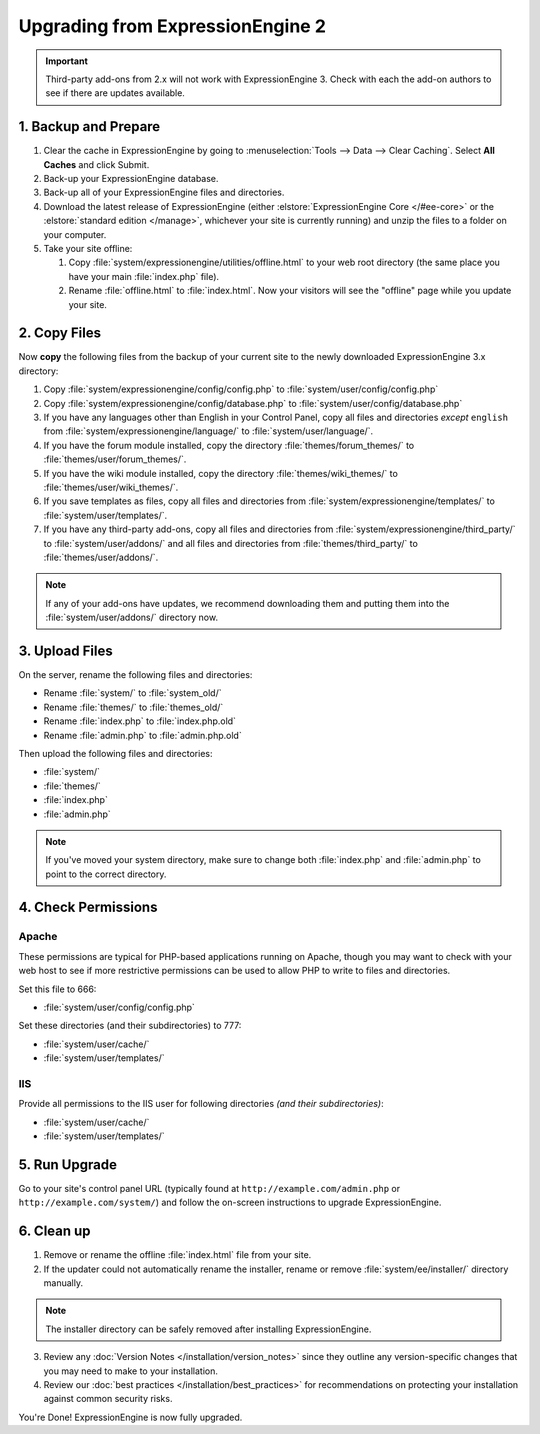 #################################
Upgrading from ExpressionEngine 2
#################################

.. important:: Third-party add-ons from 2.x will not work with ExpressionEngine 3. Check with each the add-on authors to see if there are updates available.

*********************
1. Backup and Prepare
*********************

#. Clear the cache in ExpressionEngine by going to :menuselection:`Tools --> Data --> Clear Caching`. Select **All Caches** and click Submit.

#. Back-up your ExpressionEngine database.

#. Back-up all of your ExpressionEngine files and directories.

#. Download the latest release of ExpressionEngine (either :elstore:`ExpressionEngine Core </#ee-core>` or the :elstore:`standard edition </manage>`, whichever your site is currently running) and unzip the files to a folder on your computer.

#. Take your site offline:

   #. Copy :file:`system/expressionengine/utilities/offline.html` to your web root directory (the same place you have your main :file:`index.php` file).

   #. Rename :file:`offline.html` to :file:`index.html`. Now your visitors will see the "offline" page while you update your site.

*************
2. Copy Files
*************

Now **copy** the following files from the backup of your current site to the newly downloaded ExpressionEngine 3.x directory:

1. Copy :file:`system/expressionengine/config/config.php` to :file:`system/user/config/config.php`

2. Copy :file:`system/expressionengine/config/database.php` to :file:`system/user/config/database.php`

3. If you have any languages other than English in your Control Panel, copy all files and directories  *except* ``english`` from :file:`system/expressionengine/language/` to :file:`system/user/language/`.

4. If you have the forum module installed, copy the directory :file:`themes/forum_themes/` to :file:`themes/user/forum_themes/`.

5. If you have the wiki module installed, copy the directory :file:`themes/wiki_themes/` to :file:`themes/user/wiki_themes/`.

6. If you save templates as files, copy all files and directories from :file:`system/expressionengine/templates/` to :file:`system/user/templates/`.

7. If you have any third-party add-ons, copy all files and directories from :file:`system/expressionengine/third_party/` to :file:`system/user/addons/` and all files and directories from :file:`themes/third_party/` to :file:`themes/user/addons/`.

.. note:: If any of your add-ons have updates, we recommend downloading them and putting them into the :file:`system/user/addons/` directory now.

***************
3. Upload Files
***************

On the server, rename the following files and directories:

- Rename :file:`system/` to :file:`system_old/`
- Rename :file:`themes/` to :file:`themes_old/`
- Rename :file:`index.php` to :file:`index.php.old`
- Rename :file:`admin.php` to :file:`admin.php.old`

Then upload the following files and directories:

-  :file:`system/`
-  :file:`themes/`
-  :file:`index.php`
-  :file:`admin.php`

.. note:: If you've moved your system directory, make sure to change both :file:`index.php` and :file:`admin.php` to point to the correct directory.

********************
4. Check Permissions
********************

Apache
======

These permissions are typical for PHP-based applications running on Apache, though you may want to check with your web host to see if more restrictive permissions can be used to allow PHP to write to files and directories.

Set this file to 666:

- :file:`system/user/config/config.php`

Set these directories (and their subdirectories) to 777:

- :file:`system/user/cache/`
- :file:`system/user/templates/`

IIS
===

Provide all permissions to the IIS user for following directories *(and their subdirectories)*:

- :file:`system/user/cache/`
- :file:`system/user/templates/`

**************
5. Run Upgrade
**************

Go to your site's control panel URL (typically found at ``http://example.com/admin.php`` or ``http://example.com/system/``) and follow the on-screen instructions to upgrade ExpressionEngine.

***********
6. Clean up
***********

1. Remove or rename the offline :file:`index.html` file from your site.

2. If the updater could not automatically rename the installer, rename or remove :file:`system/ee/installer/` directory manually.

.. note:: The installer directory can be safely removed after installing ExpressionEngine.

3. Review any :doc:`Version Notes </installation/version_notes>` since they outline any version-specific changes that you may need to make to your installation.

4. Review our :doc:`best practices </installation/best_practices>` for recommendations on protecting your installation against common security risks.

You're Done! ExpressionEngine is now fully upgraded.
